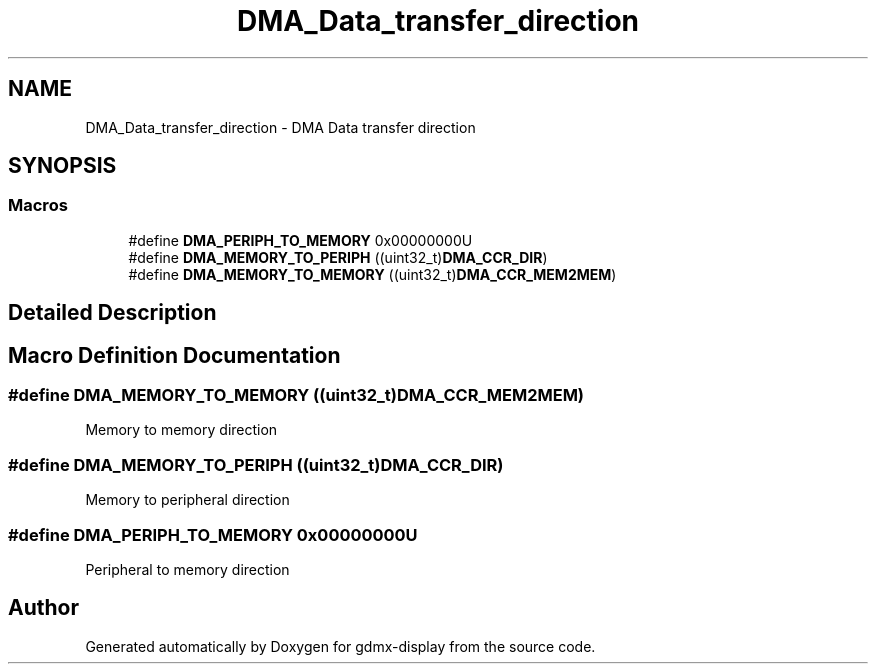 .TH "DMA_Data_transfer_direction" 3 "Mon May 24 2021" "gdmx-display" \" -*- nroff -*-
.ad l
.nh
.SH NAME
DMA_Data_transfer_direction \- DMA Data transfer direction
.SH SYNOPSIS
.br
.PP
.SS "Macros"

.in +1c
.ti -1c
.RI "#define \fBDMA_PERIPH_TO_MEMORY\fP   0x00000000U"
.br
.ti -1c
.RI "#define \fBDMA_MEMORY_TO_PERIPH\fP   ((uint32_t)\fBDMA_CCR_DIR\fP)"
.br
.ti -1c
.RI "#define \fBDMA_MEMORY_TO_MEMORY\fP   ((uint32_t)\fBDMA_CCR_MEM2MEM\fP)"
.br
.in -1c
.SH "Detailed Description"
.PP 

.SH "Macro Definition Documentation"
.PP 
.SS "#define DMA_MEMORY_TO_MEMORY   ((uint32_t)\fBDMA_CCR_MEM2MEM\fP)"
Memory to memory direction 
.br
 
.SS "#define DMA_MEMORY_TO_PERIPH   ((uint32_t)\fBDMA_CCR_DIR\fP)"
Memory to peripheral direction 
.SS "#define DMA_PERIPH_TO_MEMORY   0x00000000U"
Peripheral to memory direction 
.SH "Author"
.PP 
Generated automatically by Doxygen for gdmx-display from the source code\&.
